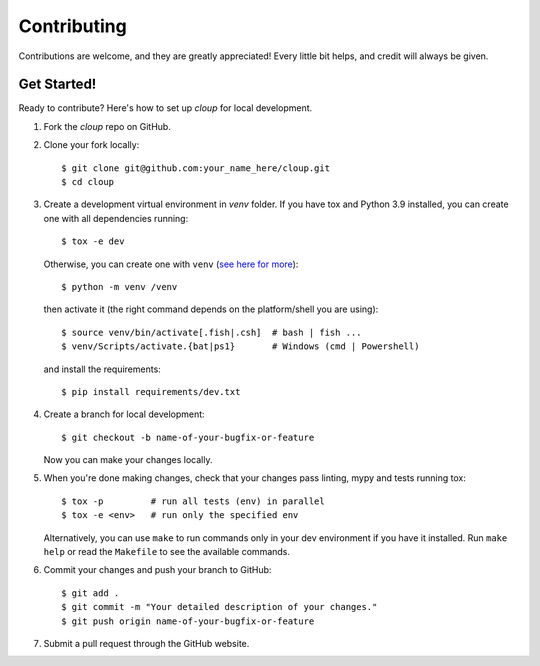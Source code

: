 .. highlight:: none

============
Contributing
============

Contributions are welcome, and they are greatly appreciated! Every little bit
helps, and credit will always be given.

Get Started!
------------

Ready to contribute? Here's how to set up `cloup` for local development.

1. Fork the `cloup` repo on GitHub.
2. Clone your fork locally::

    $ git clone git@github.com:your_name_here/cloup.git
    $ cd cloup

3. Create a development virtual environment in `venv` folder. If you have tox
   and Python 3.9 installed, you can create one with all dependencies running::

    $ tox -e dev

   Otherwise, you can create one with ``venv``
   (`see here for more <https://docs.python.org/3/library/venv.html>`_)::

    $ python -m venv /venv

   then activate it (the right command depends on the platform/shell you are using)::

    $ source venv/bin/activate[.fish|.csh]  # bash | fish ...
    $ venv/Scripts/activate.{bat|ps1}       # Windows (cmd | Powershell)

   and install the requirements::

    $ pip install requirements/dev.txt

4. Create a branch for local development::

    $ git checkout -b name-of-your-bugfix-or-feature

   Now you can make your changes locally.

5. When you're done making changes, check that your changes pass linting, mypy
   and tests running tox::

    $ tox -p         # run all tests (env) in parallel
    $ tox -e <env>   # run only the specified env

   Alternatively, you can use ``make`` to run commands only in your dev environment
   if you have it installed. Run ``make help`` or read the ``Makefile`` to see
   the available commands.

6. Commit your changes and push your branch to GitHub::

    $ git add .
    $ git commit -m "Your detailed description of your changes."
    $ git push origin name-of-your-bugfix-or-feature

7. Submit a pull request through the GitHub website.
